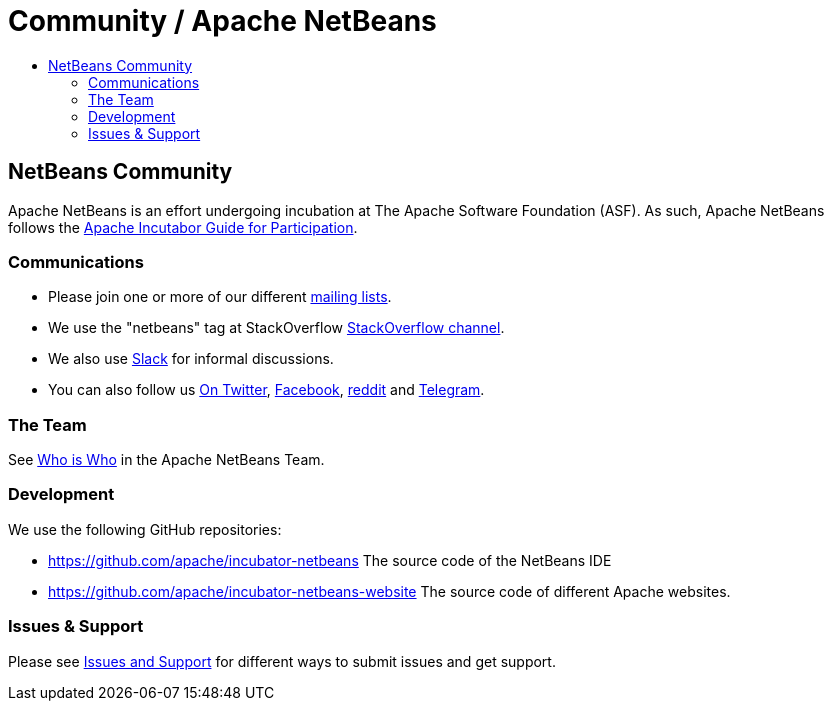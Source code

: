 = Community / Apache NetBeans
:jbake-type: page
:jbake-tags: community
:jbake-status: published
:keywords: Apache NetBeans Community
:description: How to participate in Apache NetBeans
:toc: left
:toc-title: 

== NetBeans Community

Apache NetBeans is an effort undergoing incubation at The Apache Software
Foundation (ASF). As such, Apache NetBeans follows the
link:https://incubator.apache.org/guides/participation.html[Apache Incutabor
Guide for Participation]. 

=== Communications

- Please join one or more of our different link:mailing_lists.html[mailing lists].
- We use the "netbeans" tag at StackOverflow link:https://stackoverflow.com/questions/tagged/netbeans[StackOverflow channel].
- We also use link:https://netbeans.signup.team/[Slack] for informal discussions.
- You can also follow us link:https://twitter.com/netbeans[On Twitter], link:http://www.facebook.com/NetBeans[Facebook], link:https://www.reddit.com/r/ApacheNetBeans/[reddit] and link:https://t.me/apache_netbeans[Telegram].

=== The Team

See link:team.html[Who is Who] in the Apache NetBeans Team.

=== Development

We use the following GitHub repositories:

- https://github.com/apache/incubator-netbeans The source code of the NetBeans IDE
- https://github.com/apache/incubator-netbeans-website The source code of different Apache websites.

=== Issues & Support

Please see link:support.html[Issues and Support] for different ways to submit issues and get support.

